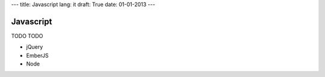 ---
title: Javascript
lang: it
draft: True
date: 01-01-2013
---

Javascript
----------
TODO TODO

- jQuery
- EmberJS
- Node
